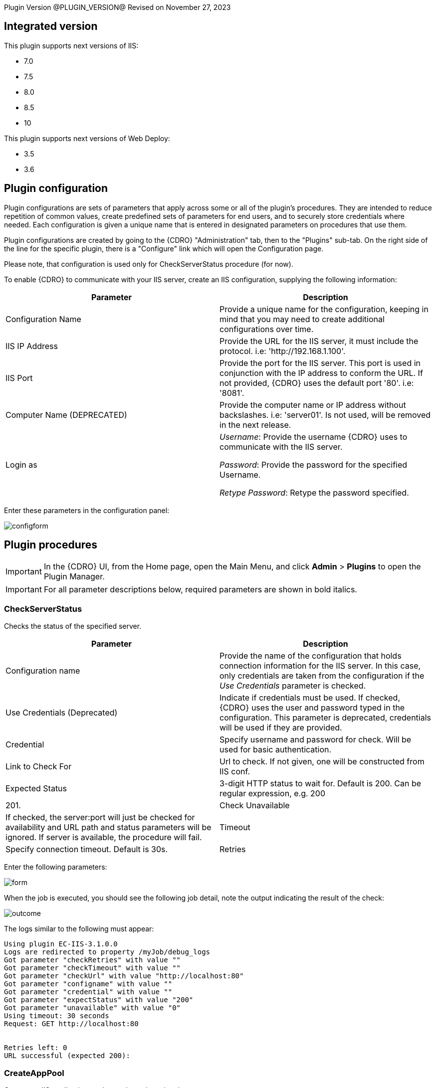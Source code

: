 
Plugin Version @PLUGIN_VERSION@
Revised on November 27, 2023


== Integrated version

This plugin supports next versions of IIS:

* 7.0
* 7.5
* 8.0
* 8.5
* 10

This plugin supports next versions of Web Deploy:

* 3.5
* 3.6


[[CreateConfiguration]]


== Plugin configuration

Plugin configurations are sets of parameters that apply across some or all of the plugin's procedures. They are intended to reduce repetition of common values, create predefined sets of parameters for end users, and to securely store credentials where needed. Each configuration is given a unique name that is entered in designated parameters on procedures that use them.

Plugin configurations are created by going to the {CDRO} "Administration" tab, then to the "Plugins" sub-tab. On the right side of the line for the specific plugin, there is a "Configure" link which will open the Configuration page.

Please note, that configuration is used only for CheckServerStatus procedure (for now).

To enable {CDRO} to communicate with your IIS server, create an IIS configuration, supplying the following information:

[cols=",",options="header"]
|===
|Parameter |Description
|Configuration Name |Provide a unique name for the configuration, keeping in mind that you may need to create additional configurations over time.
|IIS IP Address |Provide the URL for the IIS server, it must include the protocol. i.e: 'http://192.168.1.100'.
|IIS Port |Provide the port for the IIS server. This port is used in conjunction with the IP address to conform the URL. If not provided, {CDRO} uses the default port '80'. i.e: '8081'.
|Computer Name (DEPRECATED) |Provide the computer name or IP address without backslashes. i.e: 'server01'. Is not used, will be removed in the next release.
|Login as |_Username_: Provide the username {CDRO} uses to communicate with the IIS server.

_Password_: Provide the password for the specified Username.

_Retype Password_: Retype the password specified.
|===

Enter these parameters in the configuration panel:

image::cloudbees-common-sda::cd-plugins/ec-iis/config/configform.png[role="screenshot"]

== Plugin procedures

IMPORTANT: In the {CDRO} UI, from the Home page, open the Main Menu, and click *Admin* > *Plugins* to open the Plugin Manager.

IMPORTANT: For all parameter descriptions below, required parameters are shown in [.required]#bold italics#.


[[CheckServerStatus]]
=== CheckServerStatus

Checks the status of the specified server.

[cols=",",options="header"]
|===
|Parameter |Description
|Configuration name |Provide the name of the configuration that holds connection information for the IIS server. In this case, only credentials are taken from the configuration if the _Use Credentials_ parameter is checked.
|Use Credentials (Deprecated) |Indicate if credentials must be used. If checked, {CDRO} uses the user and password typed in the configuration. This parameter is deprecated, credentials will be used if they are provided.
|Credential |Specify username and password for check. Will be used for basic authentication.
|Link to Check For |Url to check. If not given, one will be constructed from IIS conf.
|Expected Status |3-digit HTTP status to wait for. Default is 200. Can be regular expression, e.g. 200|201.
|Check Unavailable |If checked, the server:port will just be checked for availability and URL path and status parameters will be ignored. If server is available, the procedure will fail.
|Timeout |Specify connection timeout. Default is 30s.
|Retries |Specify number of retries. Default is 1. This only affects connecting to server, NOT the status returned by server.
|===

Enter the following parameters:

image::cloudbees-common-sda::cd-plugins/ec-iis/checkserverstatus/form.png[role="screenshot"]

When the job is executed, you should see the following job detail, note the output indicating the result of the check:

image::cloudbees-common-sda::cd-plugins/ec-iis/checkserverstatus/outcome.png[role="screenshot"]

The logs similar to the following must appear:

....
Using plugin EC-IIS-3.1.0.0
Logs are redirected to property /myJob/debug_logs
Got parameter "checkRetries" with value ""
Got parameter "checkTimeout" with value ""
Got parameter "checkUrl" with value "http://localhost:80"
Got parameter "configname" with value ""
Got parameter "credential" with value ""
Got parameter "expectStatus" with value "200"
Got parameter "unavailable" with value "0"
Using timeout: 30 seconds
Request: GET http://localhost:80


Retries left: 0
URL successful (expected 200):
....

[[CreateAppPool]]
=== CreateAppPool

Creates an IIS application pool or updates the existed one.

[cols=",",options="header"]
|===
|Parameter |Description
|Application pool name |The name of the Application Pool to create. i.e: 'FirstAppPool'.
|.NET framework version |Configures the application pool to load a specific version of the .NET Framework. Selecting No Managed Code causes all ASP.NET requests to fail.
|Enable 32-bit applications |If set to True for an application pool on a 64-bit operating system, the worker process(es) serving the application pool run in WOW64 (Windows on Windows64) mode. In WOW64 mode, 32-bit processes load only 32-bit applications.
|Managed pipeline mode |Configures ASP.NET to run in classic mode as an ISAPI extension or in integrated mode where managed code is integrated into the request-processing pipeline.
|Queue length |Maximum number of requests that Http.sys queues for the application pool. When the queue is full, new requests receive a 503 "Service Unavailable" response.
|Start automatically |If True, the application pool starts on creation or when IIS starts. Starting an application pool sets this property to True. Stopping an application sets this property to False.
|Limit |Configures the maximum percentage of CPU time (in 1/1000ths of a percent) that the worker processes in an application pool are allowed to consume over a period of time as indicated by the Limit Interval setting (resetInterval property). If the limit set by Limit (limit property) is exceeded, the event is written to the event log and an optional set of events can be triggered or determined by the Limit Action setting (action property). Setting the value of Limit to 0 disables limiting the worker processes to a percentage of CPU time.
|Limit action |If set to NoAction, an event log entry is generated. If set to KillW3WP, the application pool is shut down for the duration of the reset interval and an event log entry is generated.
|Limit interval (minutes) |Specifies the reset period (in minutes) for CPU monitoring and throttling limits on the application pool. When the number of minutes elapsed since the last process accounting reset equals the number specified by this property, IIS resets the CPU timers for both the logging and limit intervals. Setting the value of Limit Interval to 0 disables CPU monitoring.
|Processor affinity enabled |If True, Processor Affinity Enabled forces the worker process(es) serving this application pool to run on specific CPUs. This enables sufficient use of CPU caches on multiprocessor servers.
|Processor affinity mask |Hexadecimal mask that forces the worker process(es) for this application pool to run on a specific CPU. If processor affinity is enabled, a value of 0 causes an error condition.
|Identity |Configures the application pool to run as a built-in account, such as Network Service (recommended), Local Service, or as a specific user identity.
|Idle timeout (minutes) |Amount of time (in minutes) a worker process remains idle before it shuts down. A worker process is idle if it is not processing requests and no new requests are received.
|Load user profile |Specifies whether IIS loads the user profile for an application pool identity. When set to True, IIS loads the user profile for the application pool identity. Set to False when you require IIS 6.0 behavior.
|Maximum worker processes |Maximum number of worker processes permitted to service requests for the application pool. If this number is greater than 1, the application pool is called a Web garden.
|Ping enabled |If True, the worker process(es) serving this application pool are pinged periodically to ensure that they are still responsive. This process is called health monitoring.
|Ping maximum response time (seconds) |Maximum time (in seconds) that a worker process is given to respond to a health monitoring ping. If the worker process does not respond, it is terminated.
|Ping period (seconds) |Period of time (in seconds) between health monitoring pings sent to the worker process(es) serving this application pool.
|Shutdown time limit (seconds) |Period of time (in seconds) a worker process is given to finish processing requests and shut down. If the worker process exceeds the shutdown time limit, it is terminated.
|Startup time limit (seconds) |Period of time (in seconds) a worker process is given to start up and initialize. If the worker process initialization exceeds the startup time limit, it is terminated.
|Application pool process orphaning enabled |If True, an unresponsive worker process is abandoned (orphaned) instead of terminated. This feature can be used to debug a worker process failure.
|Orphan action executable |Executable to run when a worker process is abandoned (orphaned). For example, "C:\dbgtools\ntsd.exe" would invoke NTSD to debug a worker process failure.
|Orphan action executable parameters |Parameters for the executable that is run when a worker process is abandoned (orphaned). For example, -g -p %1% is appropriate if the NTSD is the executable invoked for debugging worker process failures.
|Service unavailable response type |If set to HttpLevel and the application pool is stopped, Http.sys returns an HTTP 503 error. If set to TcpLevel, Http.sys resets the connection. This is useful if the load balancer recognizes one of the response types and subsequently redirects it.
|Rapid fail protection enabled |If True, the application pool is shut down if there are a specified number of worker process failures (Maximum Failures) within a specified period (Failure Interval). By default, an application pool is shut down if there are five failures in a five-minute period.
|Failure interval (minutes) |The time interval (in minutes) during which the specified number of worker process failures (Maximum Failures) must occur before the application pool is shut down by Rapid Fail Protection.
|Maximum failures |Maximum number of worker process failures permitted before the application pool is shut down by Rapid Fail Protection.
|Shutdown executable |Executable to run when an application pool is shut down by Rapid Fail Protection. This can be used to configure a load balancer to redirect traffic for this application to another server.
|Shutdown executable parameters |Parameters for the executable to run when an application pool is shut down by Rapid Fail Protection.
|Disable overlapped recycle |If True, when the application pool recycles, the existing worker process exits before another worker process is created. Set to True if the worker process loads an application that does not support multiple instances.
|Disable recycling for configuration changes |If True, the application pool does not recycle when its configuration is changed.
|Private memory limit (KB) |Maximum amount of private memory (in KB) a worker process can consume before causing the application pool to recycle. A value of 0 means there is no limit.
|Regular time interval (minutes) |Period of time (in minutes) after which an application pool recycles. A value of 0 means the application pool does not recycle at a regular interval.
|Request limit |Maximum number of requests an application pool can process before it is recycled. A value of 0 means the application pool can process an unlimited number of requests.
|Specific times |A set of specific local times, in 24-hour format, when the application pool is recycled.
|Virtual memory limit (KB) |Maximum amount of virtual memory (in KB) a worker process can consume before causing the application pool to recycle. A value of 0 means there is no limit.
|Additional parameters |Additional parameters to pass to appcmd.exe.
|===

To create an application pool, select the following highlighted step:

image::cloudbees-common-sda::cd-plugins/ec-iis/createapppool/ec-iis7createapppool1.png[role="screenshot"]

Then, enter the following parameters:

image::cloudbees-common-sda::cd-plugins/ec-iis/createapppool/ec-iis7createapppool2.png[role="screenshot"]

When the job is executed, you should see the following job detail, note the output indicating the application pool was created successfully:

image::cloudbees-common-sda::cd-plugins/ec-iis/createapppool/ec-iis7createapppool3.png[role="screenshot"]

In the *CreateAppPool* step, click the Log icon to see the diagnostic info. The output is similar to the following diagnostic report.

image::cloudbees-common-sda::cd-plugins/ec-iis/createapppool/ec-iis7createapppool4.png[role="screenshot"]

[[CreateVirtualDirectory]]
=== CreateVirtualDirectory

Creates a new virtual directory in the specified website or updates the existed one.

[cols=",",options="header"]
|===
|Parameter |Description
|Application name |The website and virtual path to contain the Virtual Directory to create, i.e: 'Default Website/myapp02'.
|Virtual path |Virtual path of the virtual directory, i.e: '/myvirtualdir'.
|Absolute physical path |The absolute physical path of the Virtual Directory to create, i.e: 'c:/Inetpub/wwwroot/myvdir'.
|Create Directory? |If checked, the specified directory will be created if it does not exist.
|Credential |If provided, this credential will be used to access site folder. Can be used for network paths. Please notice, that passwords are stored in clear text in the IIS configuration. If this field is not set, Application User (Pass-through authentication) will be used. Double-quote '"' is not supported in username/password due to escape issues.
|===

Enter the following parameters:

image::cloudbees-common-sda::cd-plugins/ec-iis/createvirtualdirectory/form.png[role="screenshot"]

When the job is executed, you should see the following job detail, note the output indicating the virtual directory was created successfully:

image::cloudbees-common-sda::cd-plugins/ec-iis/createvirtualdirectory/outcome.png[role="screenshot"]

Logs will be similar to the following:

....
Using plugin EC-IIS-3.1.0.0
Got parameter "appname" with value "Default Website/"
Got parameter "createDirectory" with value "1"
Got parameter "credential" with value "credential"
Got parameter "path" with value "mydir"
Got parameter "physical-path" with value "c:/tmp/path"
Going to create directory "C:\tmp\path"
Directory "C:\tmp\path" already exists, skipping
Virtual directory Default Website/mydir does not exist, proceeding to creating it
Wrote command to property cmdLine
Going to run command: "C:\WINDOWS\system32\inetsrv\appcmd" add vdir /app.name:"Default Website/" /path:"/mydir" /physicalPath:"C:\tmp\path"
Exit code: 0
STDOUT: VDIR object "Default Website/mydir" added
STDERR: N/A
Going to set credentials for directory "Default Website/mydir"
Going to run command: "C:\WINDOWS\system32\inetsrv\appcmd" set vdir /vdir.name:"Default Website/mydir" /username:"build" /password:"*****"
Exit code: 0
STDOUT: VDIR object "Default Website/mydir" changed
STDERR: N/A
....

[[CreateWebApplication]]
=== CreateWebApplication

Creates or updates and starts an in-process web application in the given directory. This procedure assumes that the specified application path exists as a virtual directory.

[cols=",",options="header"]
|===
|Parameter |Description
|Website Name |The name of the website to add the application, i.e: 'Default Website'.
|Virtual Path |Virtual path of the application, i.e: '/myApplication'.
|Absolute Physical Path |The absolute physical path of the application to create, i.e: 'c:/Inetpub/wwwroot/myApp'.
|Create Directory? |If checked, the specified directory will be created if it does not exist.
|Credential |If provided, this credential will be used to access site folder. Can be used for network paths. Please notice, that passwords are stored in clear text in the IIS configuration. If this field is not set, Application User (Pass-through authentication) will be used. Double-quote '"' is not supported in username/password due to escape issues.
|===

Enter the following parameters:

image::cloudbees-common-sda::cd-plugins/ec-iis/createwebapplication/form.png[role="screenshot"]

When the job is executed, you should see the following job detail, note the output indicating the web application was created successfully:

image::cloudbees-common-sda::cd-plugins/ec-iis/createwebapplication/outcome.png[role="screenshot"]

Logs will look like the following:

....
Using plugin EC-IIS-3.1.0.0
Got parameter "appname" with value "Default Website"
Got parameter "createDirectory" with value "1"
Got parameter "credential" with value "credential"
Got parameter "path" with value "myApp"
Got parameter "physicalpath" with value "c:/tmp/myApp"
Application full name: Default Website/myApp
Going to create directory "C:\tmp\myApp"
Created directory "C:\tmp\myApp"
Wrote command to property cmdLine
Going to run command: "C:\WINDOWS\system32\inetsrv\appcmd" add app /site.name:"Default Website" /path:"/myApp" /physicalPath:"C:\tmp\myApp"
Exit code: 0
STDOUT: APP object "Default Website/myApp" added
VDIR object "Default Web Site/myApp" added
STDERR: N/A
Going to set credentails for directory Default Website/myApp/
Going to run command: "C:\WINDOWS\system32\inetsrv\appcmd" set vdir /vdir.name:"Default Website/myApp/" /username:"build" /password:"*****"
Exit code: 0
STDOUT: VDIR object "Default Web Site/myApp/" changed
STDERR: N/A
....

[[CreateWebSite]]
=== CreateWebSite

Creates or updates a website configuration on a local or remote computer.

[cols=",",options="header"]
|===
|Parameter |Description
|Website name |The name of the Website to create.
|Website path |If specified, will cause the root application containing a root virtual directory pointing to the specified path to be created for this site. If omitted, the site is created without a root application and will not be startable until one is created.
|Website ID |The id of the Website.
|List of bindings |List of bindings in the friendly form of 'http://domain:port,...' or raw form of 'protocol/bindingInformation,...'. Bindings should be separated by comma.
|Create Directory? |If checked, the specified directory will be created if it does not exist.
|Credential |If provided, this credential will be used to access site folder. Can be used for network paths. Please notice, that passwords are stored in clear text in the IIS configuration. If this field is not set, Application User (Pass-through authentication) will be used. Double-quote '"' is not supported in username/password due to escape issues.
|===

Enter the following parameters:

image::cloudbees-common-sda::cd-plugins/ec-iis/createwebsite/form.png[role="screenshot"]

When the job is executed, you should see the following job detail, note the output indicating the website was created successfully:

image::cloudbees-common-sda::cd-plugins/ec-iis/createwebsite/outcome.png[role="screenshot"]

Logs should look like the following:

....
Using plugin EC-IIS-3.1.0.0
Got parameter "bindings" with value "http://*:8080"
Got parameter "createDirectory" with value "1"
Got parameter "credential" with value ""
Got parameter "websiteid" with value ""
Got parameter "websitename" with value "My Site"
Got parameter "websitepath" with value "c:/tmp/my site"
Going to create directory "C:\tmp\my site"
Created directory "C:\tmp\my site"
Site My Site does not exist
Wrote command to property cmdLine
Going to run command: "C:\WINDOWS\system32\inetsrv\appcmd" add site /site.name:"My Site" /bindings:"http://*:8080" /physicalPath:"C:\tmp\my site"
Exit code: 0
STDOUT: SITE object "My Site" added
APP object "My Site/" added
VDIR object "My Site/" added
STDERR: N/A
....

[[DeleteWebApplication]]
=== DeleteWebApplication

Deletes a web application from the specified Website.

[cols=",",options="header"]
|===
|Parameter |Description
|Application Name |The Website that contains the Application to delete. i.e: 'Default Website/' or 'Site1/myapp'.
|Strict Mode |If checked, the procedure will fail in case the specified application does not exist.
|===

Enter the following parameters:

image::cloudbees-common-sda::cd-plugins/ec-iis/deletewebapplication/ec-iis7deletewebapplication2.png[role="screenshot"]

When the job is executed, you should see the following job detail, note the output indicating the web application was deleted successfully:

image::cloudbees-common-sda::cd-plugins/ec-iis/deletewebapplication/ec-iis7deletewebapplication3.png[role="screenshot"]

In the *DeleteWebApplication* step, click the Log icon to see the diagnostic info. The output is similar to the following diagnostic report.

image::cloudbees-common-sda::cd-plugins/ec-iis/deletewebapplication/ec-iis7deletewebapplication4.png[role="screenshot"]

[[DeleteVirtualDirectory]]
=== DeleteVirtualDirectory

Deletes a virtual directory from the specified website.

[cols=",",options="header"]
|===
|Parameter |Description
|Virtual directory name |The Website and virtual path that contains the Virtual Directory to delete. i.e: 'Default Website/' or 'Site1/myapp'.
|Strict mode |If checked, the procedure will fail in case the specified virtual directory does not exist.
|===

Enter the following parameters:

image::cloudbees-common-sda::cd-plugins/ec-iis/deletevirtualdirectory/ec-iis7deletevirtualdirectory2.png[role="screenshot"]

When the job is executed, you should see the following job detail, note the output indicating the virtual directory was deleted successfully:

image::cloudbees-common-sda::cd-plugins/ec-iis/deletevirtualdirectory/ec-iis7deletevirtualdirectory3.png[role="screenshot"]

In the *DeleteVirtualDirectory* step, click the Log icon to see the diagnostic info. The output is similar to the following diagnostic report.

image::cloudbees-common-sda::cd-plugins/ec-iis/deletevirtualdirectory/ec-iis7deletevirtualdirectory4.png[role="screenshot"]

[[DeleteWebSite]]
=== DeleteWebSite

Deletes a website.

[cols=",",options="header"]
|===
|Parameter |Description
|Website name |The name of the website to delete. i.e: 'Default Website/' or 'Site1/myapp'.
|Strict mode |If checked, the procedure will fail in case the specified website does not exist.
|===

Enter the following parameters:

image::cloudbees-common-sda::cd-plugins/ec-iis/deletewebsite/ec-iis7deletewebsite2.png[role="screenshot"]

When the job is executed, you should see the following job detail, note the output indicating the website was deleted successfully:

image::cloudbees-common-sda::cd-plugins/ec-iis/deletewebsite/ec-iis7deletewebsite3.png[role="screenshot"]

In the *DeleteWebSite* step, click the Log icon to see the diagnostic info. The output is similar to the following diagnostic report.

image::cloudbees-common-sda::cd-plugins/ec-iis/deletewebsite/ec-iis7deletewebsite4.png[role="screenshot"]

[[DeleteAppPool]]
=== DeleteAppPool

Deletes an application pool.

[cols=",",options="header"]
|===
|Parameter |Description
|Application pool name |The name of the website to delete. i.e: 'Default Website/' or 'Site1/myapp'.
|Strict mode |If checked, the procedure will fail in case the specified application pool does not exist.
|===

Enter the following parameters:

image::cloudbees-common-sda::cd-plugins/ec-iis/deleteapppool/ec-iis7deleteapppool2.png[role="screenshot"]

When the job is executed, you should see the following job detail, note the output indicating the application pool was deleted successfully:

image::cloudbees-common-sda::cd-plugins/ec-iis/deleteapppool/ec-iis7deleteapppool3.png[role="screenshot"]

In the *DeleteAppPool* step, click the Log icon to see the diagnostic info. The output is similar to the following diagnostic report.

image::cloudbees-common-sda::cd-plugins/ec-iis/deleteapppool/ec-iis7deleteapppool4.png[role="screenshot"]

[[DeployCopy]]
=== DeployCopy

Copies the application files recursively to the website application's physical directory.

[width="100%",cols="50%,50%",options="header"]
|===
|Parameter |Description
|Destination path |Provide the path to the destination directory. This must be a physical directory, but it may have an IIS virtual directory pointing to it. i.e: 'C:\inetpub\wwwroot\copyTest'. (Required)
|Path to XCOPY |Provide the relative or absolute path to the XCOPY (or similar) executable. (Required)
|Source path |Provide the path to the source directory. i.e: 'C:\inetpub\wwwroot\test'.(Required)
|Additional options a|
Indicate option switches for the XCOPY executable, excluding source and destination directories. The default options are those recommended by Microsoft for ASP.NET and IIS website deployment; exercise caution when changing these options.

* */E* - Deep copy including empty dirs
* */K* - Copy attributes
* */R* - Overwrite read-only files
* */H* - Copy hidden and system files
* */I* - If the destination does not exist, and you are copying more than one file, it is assumed that the destination is a directory.
* */Y* - Suppress prompting for overwrite confirmation

|===

To deploy copy, select the following highlighted step:

image::cloudbees-common-sda::cd-plugins/ec-iis/deploycopy/ec-iis7deploycopy1.png[role="screenshot"]

Then, enter the following parameters:

image::cloudbees-common-sda::cd-plugins/ec-iis/deploycopy/ec-iis7deploycopy2.png[role="screenshot"]

When the job is executed, you should see the following job detail, note the output indicating the copy was success:

image::cloudbees-common-sda::cd-plugins/ec-iis/deploycopy/ec-iis7deploycopy3.png[role="screenshot"]

In the *DeployCopy* step, click the Log icon to see the diagnostic info. The output is similar to the following diagnostic report.

image::cloudbees-common-sda::cd-plugins/ec-iis/deploycopy/ec-iis7deploycopy4.png[role="screenshot"]

[[Deploy]]
=== Deploy

Uses MsDeploy (WebDeploy) to deploy a package or a site from directory into the specified destination. Also allows you to configure the application pool.

MsDeploy is required for this procedure.

[cols=",",options="header"]
|===
|Parameter |Description
|MS deploy path |Provide the relative or absolute path to the MSDeploy executable.
|Deploy source path |A path to package (application.zip) or to directory which contains the content to be deployed.
|Destination website |A name of the website to be deployed.
|Destination application |A name of the application to be deployed. If not provided, the content will be placed under the website.
|Application pool name |Application pool name. If the application pool does not exist, it will be created. If this parameter was not specified, the application will be placed into the default pool, which has the same name as website.
|.NET framework version |.NET Framework version 3.5 includes all the functionality of earlier versions, and introduces new features for the technologies in versions 2.0 and 3.0 and additional technologies in the form of new assemblies. To use version 3.5, install the appropriate version of .NET Framework and use product-specific guidelines.
|Enable 32-bit applications |If set to True for an application pool on a 64-bit operating system, the worker process(es) serving the application pool run in WOW64 (Windows on Windows64) mode. In WOW64 mode, 32-bit processes load only 32-bit applications.
|Managed pipeline mode |Configures ASP.NET to run in classic mode as an ISAPI extension or in integrated mode where managed code is integrated into the request-processing pipeline.
|Queue length |Maximum number of requests that Http.sys queues for the application pool. When the queue is full, new requests receive a 503 "Service Unavailable" response.
|Start automatically |If True, the application pool starts on creation or when IIS starts. Starting an application pool sets this property to True. Stopping an application sets this property to False.
|Additional settings for application pool |Additonal parameters to pass to appcmd.exe for application pool configuration.
|Additional Parameters |Additional parameters to pass to Web Deploy. For the list of available settings please refer to https://technet.microsoft.com/en-us/library/dd568991(v=ws.10).aspx[Web Deploy Command Line Reference]. E.g., -enableRule:AppOffline.
|===

Enter the following parameters:

image::cloudbees-common-sda::cd-plugins/ec-iis/deploy/form.png[role="screenshot"]

When the job is executed, you should see the following job detail, note the output indicating the copy was success:

image::cloudbees-common-sda::cd-plugins/ec-iis/deploy/ec-iis7deploy3.png[role="screenshot"]

In the *Deploy* step, click the Log icon to see the diagnostic info. The output is similar to the following diagnostic report.

image::cloudbees-common-sda::cd-plugins/ec-iis/deploy/ec-iis7deploy4.png[role="screenshot"]

[[Undeploy]]
=== Undeploy

Uses MsDeploy to undeploy an application or site.

MsDeploy is required for this procedure.

[cols=",",options="header"]
|===
|Parameter |Description
|MS deploy path |Provide the relative or absolute path to the MSDeploy executable.
|Web site name |A website name to undeploy.
|Application name |An application name to undeploy. Warning: if not specified, the website with the name above will be undeployed.
|Delete virtual directories? |Deletes the specified website or web application, including any virtual directories and their content.
|Strict mode |If selected, the procedure will fail in case the specified website does not exist.
|===

Enter the following parameters:

image::cloudbees-common-sda::cd-plugins/ec-iis/undeploy/form.png[role="screenshot"]

When the job is executed, you should see the following job detail, note the output indicating the copy was success:

image::cloudbees-common-sda::cd-plugins/ec-iis/undeploy/summary.png[role="screenshot"]

The logs will look like thw following:

....
Using plugin EC-IIS-3.1.0.0
Got parameter "applicationName" with value ""
Got parameter "deleteVirtualDirectories" with value "0"
Got parameter "msdeployPath" with value "msdeploy"
Got parameter "strictMode" with value "0"
Got parameter "websiteName" with value "NetDash"
Wrote command to property cmdLine
Going to run command: "msdeploy" -verb:delete -dest:iisApp="NetDash"
Exit code: 0
STDOUT: Info: Deleting application (NetDash)
Info: Deleting iisApp (NetDash).
Info: Deleting MSDeploy.iisApp (MSDeploy.iisApp).
Total changes: 3 (0 added, 3 deleted, 0 updated, 0 parameters changed, 0 bytes copied)
STDERR: N/A
....

[[DeployAdvanced]]
=== Deploy advanced

An interface to msdeploy.exe utility.

MsDeploy is required for this procedure.

[cols=",",options="header"]
|===
|Parameter |Description
|MSDeploy path |Provide the relative or absolute path to the MSDeploy executable.
|Verb |Web Deploy operations enable you to gather information from, move, or delete deployment objects like websites and web applications. Web Deploy operations are specified on the command line with the -verb argument. The Web Deploy operations are dump, sync, delete, getDependencies, and getSystemInfo.
|Source provider |Providers process specific source or destination data for Web Deploy. For example, the contentPath provider determines how to work with directory, file, site, and application paths. On the Web Deploy command line, the provider name is specified immediately after the -source: or -dest: argument.
|Source provider object path |Specifies a path of the provider object. Some providers require a path and some do not. If required, the kind of path depends on the provider.
|Source provider settings |Providers can be optionally modified by using provider settings. Provider settings can be added to either a source or a destination by using the general syntax
|Destination provider |Providers process specific source or destination data for Web Deploy. For example, the contentPath provider determines how to work with directory, file, site, and application paths. On the Web Deploy command line, the provider name is specified immediately after the -source: or -dest: argument.
|Destination provider object path |Specifies a path of the provider object. Some providers require a path and some do not. If required, the kind of path depends on the provider.
|Destination provider settings |Providers can be optionally modified by using provider settings. Provider settings can be added to either a source or a destination by using the general syntax
|Allow untrusted? |If checked, allows untrusted server certificate when using SSL. .
|Pre-sync command |A command to execute before the synchronization on the destination. For instance, net stop a service.
|Post-sync command |A command to execute after the synchronization on the destination. For instance, net start a service.
|Additional options |Additional options to be passed to msdeploy.exe. E.g. -retryAttempts=5.
|Set param file |Applies parameter settings from an XML file. Can be set to file path or file content.
|Declare param file |Includes parameter declarations from an XML file. Can be set to file path or file content.
|===

To deploy, select the following highlighted step:

image::cloudbees-common-sda::cd-plugins/ec-iis/deployadvanced/ec-iis7deployadvanced1.png[role="screenshot"]

Then, enter the following parameters:

image::cloudbees-common-sda::cd-plugins/ec-iis/deployadvanced/ec-iis7deployadvanced2.png[role="screenshot"]

When the job is executed, you should see the following job detail, note the output indicating the copy was success:

image::cloudbees-common-sda::cd-plugins/ec-iis/deployadvanced/ec-iis7deployadvanced3.png[role="screenshot"]

In the *Deploy* step, click the Log icon to see the diagnostic info. The output is similar to the following diagnostic report.

image::cloudbees-common-sda::cd-plugins/ec-iis/deployadvanced/ec-iis7deployadvanced4.png[role="screenshot"]

[[StartAppPool]]
=== StartAppPool

Starts an IIS application pool.

[cols=",",options="header"]
|===
|Parameter |Description
|Application pool name |The name of the application pool to start. i.e: 'FirstAppPool'.
|===

Enter the following parameters:

image::cloudbees-common-sda::cd-plugins/ec-iis/startapppool/ec-iis7startapppool2.png[role="screenshot"]

When the job is executed, you should see the following job detail, note the output indicating the application pool was started successfully:

image::cloudbees-common-sda::cd-plugins/ec-iis/startapppool/ec-iis7startapppool3.png[role="screenshot"]

In the *StartAppPool* step, click the Log icon to see the diagnostic info. The output is similar to the following diagnostic report.

image::cloudbees-common-sda::cd-plugins/ec-iis/startapppool/ec-iis7startapppool4.png[role="screenshot"]

[[StartWebSite]]
=== StartWebSite

Starts a website into an IIS Server.

[cols=",",options="header"]
|===
|Parameter |Description
|Website name |Provide the descriptive name of the website you want to start. i.e: 'Default Website'.
|===

Enter the following parameters:

image::cloudbees-common-sda::cd-plugins/ec-iis/startwebsite/ec-iis7startwebsite2.png[role="screenshot"]

When the job is executed, you should see the following job detail, note the output indicating the website was started successfully:

image::cloudbees-common-sda::cd-plugins/ec-iis/startwebsite/ec-iis7startwebsite3.png[role="screenshot"]

In the *StartWebSite* step, click the Log icon to see the diagnostic info. The output is similar to the following diagnostic report.

image::cloudbees-common-sda::cd-plugins/ec-iis/startwebsite/ec-iis7startwebsite4.png[role="screenshot"]

[[StopAppPool]]
=== StopAppPool

Stops an IIS application pool.

[cols=",",options="header"]
|===
|Parameter |Description
|Application pool name |The name of the application pool to stop. i.e: 'FirstAppPool'.
|===

Enter the following parameters:

image::cloudbees-common-sda::cd-plugins/ec-iis/stopapppool/ec-iis7stopapppool2.png[role="screenshot"]

When the job is executed, you should see the following job detail, note the output indicating the application pool was stopped successfully:

image::cloudbees-common-sda::cd-plugins/ec-iis/stopapppool/ec-iis7stopapppool3.png[role="screenshot"]

In the *StopAppPool* step, click the Log icon to see the diagnostic info. The output is similar to the following diagnostic report.

image::cloudbees-common-sda::cd-plugins/ec-iis/stopapppool/ec-iis7stopapppool4.png[role="screenshot"]

[[StopWebSite]]
=== StopWebSite

Stops a website.

[cols=",",options="header"]
|===
|Parameter |Description
|Website name |Provide the descriptive name of the website you want to stop. i.e: 'Default Website'.
|===

Enter the following parameters:

image::cloudbees-common-sda::cd-plugins/ec-iis/stopwebsite/ec-iis7stopwebsite2.png[role="screenshot"]

When the job is executed, you should see the following job detail, note the output indicating the website was stopped successfully:

image::cloudbees-common-sda::cd-plugins/ec-iis/stopwebsite/ec-iis7stopwebsite3.png[role="screenshot"]

In the *StopWebSite* step, click the Log icon to see the diagnostic info. The output is similar to the following diagnostic report.

image::cloudbees-common-sda::cd-plugins/ec-iis/stopwebsite/ec-iis7stopwebsite4.png[role="screenshot"]

[[RecycleAppPool]]
=== RecycleAppPool

Recycles the specified application pool.

[cols=",",options="header"]
|===
|Parameter |Description
|Application pool name |Provide the name of the application pool to be recycled.
|===

Enter the following parameters:

image::cloudbees-common-sda::cd-plugins/ec-iis/recycleapppool/ec-iis7recycleapppool2.png[role="screenshot"]

When the job is executed, you should see the following job detail, note the output indicating the website was stopped successfully:

image::cloudbees-common-sda::cd-plugins/ec-iis/recycleapppool/ec-iis7recycleapppool3.png[role="screenshot"]

In the *RecycleAppPool* step, click the Log icon to see the diagnostic info. The output is similar to the following diagnostic report.

image::cloudbees-common-sda::cd-plugins/ec-iis/recycleapppool/ec-iis7recycleapppool4.png[role="screenshot"]

[[AssignAppToAppPool]]
=== AssignAppToAppPool

Assigns an application to an application pool.

[cols=",",options="header"]
|===
|Parameter |Description
|Application pool name |The name of the Application Pool to assign the application. i.e: 'FirstAppPool'.
|Application name |The name of the application to assign. i.e: '/test'.
|Site name |The name of the site that contains the app to assign. i.e: 'Default Website'.
|===

Enter the following parameters:

image::cloudbees-common-sda::cd-plugins/ec-iis/addapptoapppool/ec-iis7addapptoapppool2.png[role="screenshot"]

When the job is executed, you should see the following job detail, note the output indicating the application was moved successfully:

image::cloudbees-common-sda::cd-plugins/ec-iis/addapptoapppool/ec-iis7addapptoapppool3.png[role="screenshot"]

In the *AssignApp* step, click the Log icon to see the diagnostic info. The output is similar to the following diagnostic report.

image::cloudbees-common-sda::cd-plugins/ec-iis/addapptoapppool/ec-iis7addapptoapppool4.png[role="screenshot"]

[[ListSites]]
=== ListSites

List the sites on a web server and writes the retrieved data under the specified property.

[cols=",",options="header"]
|===
|Parameter |Description
|User-defined criteria |The user-defined criteria to search the sites. Blank lists all sites. i.e: '/bindings:http/*:80:'.
|Property name |Property to write retrieved data.
|Dump format |Choose the format to represent retrieved data. Data can be represented as XML, JSON, raw (just stdout from appcmd.exe) and property sheet (hierarchy).
|===

Enter the following parameters:

image::cloudbees-common-sda::cd-plugins/ec-iis/listsites/ec-iis7listsites2.png[role="screenshot"]

When the job is executed, you should see the following job detail, note the output indicating the sites detected and started:

image::cloudbees-common-sda::cd-plugins/ec-iis/listsites/ec-iis7listsites3.png[role="screenshot"]

In the *ListSites* step, click the Log icon to see the diagnostic info. The output is similar to the following diagnostic report.

image::cloudbees-common-sda::cd-plugins/ec-iis/listsites/ec-iis7listsites4.png[role="screenshot"]

Under the specified property you will see extracted sites data.

image::cloudbees-common-sda::cd-plugins/ec-iis/listsites/ec-iis7listsites5.png[role="screenshot"]

[[ListSiteApps]]
=== ListSiteApps

List the apps of a Website.

[cols=",",options="header"]
|===
|Parameter |Description
|Site name |The name of the site to look for Applications. Blank lists all apps.
|Property name |Property to write retrieved data.
|Dump format |Choose the format to represent retrieved data. Data can be represented as XML, JSON, raw (just stdout from appcmd.exe) and property sheet (hierarchy).
|===

Enter the following parameters:

image::cloudbees-common-sda::cd-plugins/ec-iis/listsiteapps/ec-iis7listsiteapps2.png[role="screenshot"]

When the job is executed, you should see the following job detail, note the output indicating the applications detected:

image::cloudbees-common-sda::cd-plugins/ec-iis/listsiteapps/ec-iis7listsiteapps3.png[role="screenshot"]

The logs will look like the following:

....
Using plugin EC-IIS-3.1.0.0
Got parameter "dumpFormat" with value "propertySheet"
Got parameter "propertyName" with value "/myJob/IISApps"
Got parameter "sitename" with value ""
Wrote command to property cmdLine
Going to run command: "C:\WINDOWS\system32\inetsrv\appcmd" list apps
Exit code: 0
STDOUT: APP "Default Website/" (applicationPool:DefaultAppPool)
APP "Default Website/myApp" (applicationPool:DefaultAppPool)
APP "NetDash/" (applicationPool:NetDash)
APP "MySite/" (applicationPool:DefaultAppPool)
APP "NetDash_25d14fc9-a891-4c5f-bd49-07e73bf1a934/" (applicationPool:DefaultAppPool)
STDERR: N/A
Wrote property: /myJob/IISApps/Default Website//applicationPool -> DefaultAppPool
Wrote property: /myJob/IISApps/Default Website/myApp/applicationPool -> DefaultAppPool
Wrote property: /myJob/IISApps/MySite//applicationPool -> DefaultAppPool
Wrote property: /myJob/IISApps/NetDash//applicationPool -> NetDash
Wrote property: /myJob/IISApps/NetDash_25d14fc9-a891-4c5f-bd49-07e73bf1a934//applicationPool -> DefaultAppPool
....

[[ListAppPools]]
=== ListAppPools

List the application pools.

[cols=",",options="header"]
|===
|Parameter |Description
|User-defined criteria |The user-defined criteria to search the application pools. Blank lists all pools. i.e: '/apppool.name:"my pool"'.
|Property name |Property to write retrieved data.
|Dump format |Choose the format to represent retrieved data. Data can be represented as XML, JSON, raw (just stdout from appcmd.exe) and property sheet (hierarchy).
|===

Enter the following parameters:

image::cloudbees-common-sda::cd-plugins/ec-iis/listapppools/ec-iis7listapppools2.png[role="screenshot"]

When the job is executed, you should see the following job detail, note the output indicating the applications detected:

image::cloudbees-common-sda::cd-plugins/ec-iis/listapppools/ec-iis7listapppools3.png[role="screenshot"]

In the *ListAppPools* step, click the Log icon to see the diagnostic info. The output is similar to the following diagnostic report.

image::cloudbees-common-sda::cd-plugins/ec-iis/listapppools/ec-iis7listapppools4.png[role="screenshot"]

[[ListVirtualDirectories]]
=== ListVirtualDirectories

List the virtual directories.

[cols=",",options="header"]
|===
|Parameter |Description
|Virtual directory name |Virtual directory name to retrieve. If not provided, will retrieve all the virtual directories.
|Property name |Property to write retrieved data.
|Dump format |Choose the format to represent retrieved data. Data can be represented as XML, JSON, raw (just stdout from appcmd.exe) and property sheet (hierarchy).
|===

Enter the following parameters:

image::cloudbees-common-sda::cd-plugins/ec-iis/listvirtualdirectories/ec-iis7listvirtualdirectories2.png[role="screenshot"]

When the job is executed, you should see the following job detail, note the output indicating the applications detected:

image::cloudbees-common-sda::cd-plugins/ec-iis/listvirtualdirectories/ec-iis7listvirtualdirectories3.png[role="screenshot"]

The logs will look like the following:

....
Using plugin EC-IIS-3.1.0.0
Got parameter "dumpFormat" with value "propertySheet"
Got parameter "propertyName" with value "/myJob/IISVirtualDirectories"
Got parameter "vdirName" with value ""
Wrote command to property cmdLine
Going to run command: "C:\WINDOWS\system32\inetsrv\appcmd" list vdirs
Exit code: 0
STDOUT: VDIR "Default Website/" (physicalPath:%SystemDrive%\inetpub\wwwroot)
VDIR "Default Website/mydir" (physicalPath:C:\tmp\path)
VDIR "Default Website/myApp/" (physicalPath:C:\tmp\myApp)
VDIR "NetDash/" (physicalPath:C:\inetpub\NetDash)
VDIR "MySite/" (physicalPath:c:/wrong_dir)
VDIR "NetDash_25d14fc9-a891-4c5f-bd49-07e73bf1a934/" (physicalPath:c:/site_NetDash_25d14fc9-a891-4c5f-bd49-07e73bf1a934)
STDERR: N/A
Wrote property: /myJob/IISVirtualDirectories/Default Website//physicalPath -> %SystemDrive%\inetpub\wwwroot
Wrote property: /myJob/IISVirtualDirectories/Default Website/myApp//physicalPath -> C:\tmp\myApp
Wrote property: /myJob/IISVirtualDirectories/Default Website/mydir/physicalPath -> C:\tmp\path
Wrote property: /myJob/IISVirtualDirectories/MySite//physicalPath -> c:/wrong_dir
Wrote property: /myJob/IISVirtualDirectories/NetDash//physicalPath -> C:\inetpub\NetDash
Wrote property: /myJob/IISVirtualDirectories/NetDash_25d14fc9-a891-4c5f-bd49-07e73bf1a934//physicalPath -> c:/site_NetDash_25d14fc9-a891-4c5f-bd49-07e73bf1a934
....

[[AddWebSiteBinding]]
=== AddWebSiteBinding

Adds a binding to a Website.

[cols=",",options="header"]
|===
|Parameter |Description
|Website Name |The name of the Website to add a binding, i.e: 'Default Website'. The site should exist on server.
|Binding Protocol |Protocol of the binding to add, e.g. 'http'. Usually the protocol is http or https, for FTP binding please refer to https://technet.microsoft.com/en-us/library/cc731692%28v=ws.10%29.aspx[Add a Binding to a Site] article.
|Binding Information |Information of the binding to add, including the host and the port, e.g.: 'localhost:443', '*:81'.
|Host Header |Host headers (also known as domain names or host names) let you assign more than one site to a single IP address on a Web server. E.g., myhost.com.
|===

Enter the following parameters:

image::cloudbees-common-sda::cd-plugins/ec-iis/addwebsitebinding/form.png[role="screenshot"]

When the job is executed, you should see the following job detail, note the output indicating the binding was added successfully:

image::cloudbees-common-sda::cd-plugins/ec-iis/addwebsitebinding/summary.png[role="screenshot"]

In the *AddWebSiteBinding* step, click the Log icon to see the diagnostic info. The output is similar to the following diagnostic report.

....
Using plugin EC-IIS-3.1.0.0
Got parameter "bindinginformation" with value "*:8080"
Got parameter "bindingprotocol" with value "http"
Got parameter "hostHeader" with value "mysite.com"
Got parameter "websitename" with value "website"
Found binding: protocol http, info: *:80:
Wrote command to property cmdLine
Going to run command: "C:\WINDOWS\system32\inetsrv\appcmd" set site /site.name:"website" /+bindings.[protocol='http',bindingInformation='*:8080:mysite.com']
Exit code: 0
STDOUT: SITE object "website" changed
STDERR: N/A
....

[[StopServer]]
=== StopServer

Stops IIS server.

[cols=",",options="header",]
|===
|Parameter |Description
|Absolute location of the iisreset utility |Provide the absolute path of the script utility used to execute this step. If only 'iisreset' is entered, the 'iisreset' tool must be located on the system path 'c:/windows/system32'. i.e: 'iisreset' or 'c:/MyDir/IISFiles/iisreset.exe'.
|Additional parameters |Additional parameters to pass to iisreset utility.
|===

To stop IIS server, enter the following parameters

image::cloudbees-common-sda::cd-plugins/ec-iis/stopserver/ec-iis7stopserver.png[role="screenshot"]

[[StartServer]]


=== StartServer

Starts IIS server.

[cols=",",options="header",]
|===
|Parameter |Description
|Absolute location of the iisreset utility |Provide the absolute path of the script utility used to execute this step. If only 'iisreset' is entered, the 'iisreset' tool must be located on the system path 'c:/windows/system32'. i.e: 'iisreset' or 'c:/MyDir/IISFiles/iisreset.exe'.
|Additional parameters |Additional parameters to pass to iisreset utility.
|===

To start IIS server, enter the following parameters

image::cloudbees-common-sda::cd-plugins/ec-iis/stopserver/ec-iis7stopserver.png[role="screenshot"]

[[RestartServer]]


=== ResetServer

Restarts IIS server.

[cols=",",options="header",]
|===
|Parameter |Description
|Absolute location of the iisreset utility |Provide the absolute path of the script utility used to execute this step. If only 'iisreset' is entered, the 'iisreset' tool must be located on the system path 'c:/windows/system32'. i.e: 'iisreset' or 'c:/MyDir/IISFiles/iisreset.exe'.
|Additional parameters |Additional parameters to pass to iisreset utility.
|===

To restart IIS server, enter the following parameters

image::cloudbees-common-sda::cd-plugins/ec-iis/stopserver/ec-iis7stopserver.png[role="screenshot"]

[[AddSSLCertificate]]


=== AddSSLCertificate

Adds SSL certificate to the specified port or updates if one already exists.

Certificate should be added to IIS certificates storage. Please refer to https://forums.iis.net/t/1158284.aspx?Binding+an+existing+certificate+to+default+web+site+with+appcmd[IIS.NET Forums] for instructions.

[cols=",",options="header",]
|===
|Parameter |Description
|IP |IP address or hostname to add certificate, e.g. 0.0.0.0. Either this parameter or Hostname should be provided.
|Hostname |Hostname for the certificate, e.g. mysite.com. Either this parameter or IP should be provided. This parameter is not supported on Windows Server 2008.
|Port |Port to add SSL certificate, e.g. 443.
|Certificate Store |The name of the certificate store, e.g. My.
|Certificate Hash (Thumbprint) |The certificate hash. Can be found in "Server Certificates" tab of IIS console. E.g., 'b4 7c 04 0c 0a 7e fc f5 3f 9e 12 fc df 07 30 ee b1 d6 04 88'. Spaces are not required.
|===

Enter the following parameters:

image::cloudbees-common-sda::cd-plugins/ec-iis/addsslcertificate/form.png[role="screenshot"]

When the job is executed, you should see the following job detail:

image::cloudbees-common-sda::cd-plugins/ec-iis/addsslcertificate/summary.png[role="screenshot"]

Logs will look like the following:

....
Using plugin EC-IIS-3.1.0.0
Logs are redirected to property /myJob/debug_logs
Got parameter "certHash" with value "b4 7c 04 0c 0a 7e fc f5 3f 9e 12 fc df 07 30 ee b1 d6 04 88"
Got parameter "certHostName" with value ""
Got parameter "certStore" with value "My"
Got parameter "ip" with value "0.0.0.0"
Got parameter "port" with value "444"
Logs are redirected to property /myJob/debug_logs
Certificate already exists, with hash b47c040c0a7efcf53f9e12fcdf0730eeb1d60488
Going to run command: netsh http update sslcert ipport=0.0.0.0:444 certstore="My" certhash=B47C040C0A7EFCF53F9E12FCDF0730EEB1D60488 appid="{8c12f395-efc4-11e7-8b93-005056a5a0d0}"
Exit code: 0
STDOUT:
SSL Certificate successfully updated

STDERR: N/A
....

== Examples and use cases

=== Create website

This example, shows the way to create a website from the beginning.

First, run the CheckServerStatus with the appropriate parameters to verify the server disponibility:

image::cloudbees-common-sda::cd-plugins/ec-iis/case1/ec-iis7checkserver1.png[role="screenshot"]

Now, check the result of the server status, it must be running:

image::cloudbees-common-sda::cd-plugins/ec-iis/case1/ec-iis7checkserver2.png[role="screenshot"]

Now that the server is running, the website can be created with these parameters:

image::cloudbees-common-sda::cd-plugins/ec-iis/case1/ec-iis7createwebsite1.png[role="screenshot"]

Check the result of the creation of the site:

image::cloudbees-common-sda::cd-plugins/ec-iis/case1/ec-iis7createwebsite2.png[role="screenshot"]

If the creation of the site was successfully, the site can be started with these parameters:

image::cloudbees-common-sda::cd-plugins/ec-iis/case1/ec-iis7startwebsite1.png[role="screenshot"]

Finally, check that the created application was started successfully:

image::cloudbees-common-sda::cd-plugins/ec-iis/case1/ec-iis7startwebsite2.png[role="screenshot"]

[[KnownIssues]]
== Known issues

Due to escape issues, double quote (") is not supported in parameter values.

[[rns]]
== Release notes

=== EC-IIS 4.0.0

* Upgraded from Perl 5.8 to Perl 5.32. The plugin is not backward compatibility with releases prior to {PRODUCT} 10.3. Starting with this release, a new agent is required to run the plugin procedures.

=== EC-IIS 3.1.8

* Added session validation.


=== EC-IIS 3.1.7

* The documentation has been migrated to the main documentation site.

=== EC-IIS 3.1.6

* Renaming  to "{CDRO}"

=== EC-IIS 3.1.5

Renaming  to "CloudBees"

=== EC-IIS 3.1.4

* Configurations can be created by users with "@" sign in a name.

=== EC-IIS 3.1.3

* The plugin icon has been updated.

=== EC-IIS 3.1.2

* Configured the plugin to allow the ElectricFlow UI to create configs inline of procedure form.

=== EC-IIS 3.1.1

* Configured the plugin to allow the ElectricFlow UI to render the plugin procedure parameters entirely using the configured form XMLs.
* Enabled the plugin for managing the plugin configurations in-line when defining an application process step or a pipeline stage task.

=== EC-IIS 3.1.0

* Field "Computer Name" in configuration is deprecated.
* "Credentials" field was added to "CheckServerStatus" procedure.
* "Configuration Name" field is no longer required in "CheckServerStatus" procedure.
* Deploy logic has changed: if no application name is provided to Deploy procedure, but Application Pool parameters are provided, root application of the website (/) is moved into the specified Application Pool and parameters are applied to this application pool.
* Support for virtual directory credentials was added for CreateWebSite, CreateWebApplication, CreateVirtualDirectory procedures.
* "Create Directory?" option was added for CreateWebSite, CreateWebApplication, CreateVirtualDirectory procedures.
* AddSSLCertificate procedure has been added.

=== EC-IIS 3.0.0

* Full plugin redesign, IIS from version 7 is now supported.

=== EC-IIS 2.0.7

* Fixed issue with configurations being cached for IE.

=== EC-IIS 2.0.6

* Renamed ElectricCommander to ElectricFlow.
* Added link to plugin Configuration Page in plugin step panels.

=== EC-IIS 2.0.5

* Fixed manifest file.
* Removed need for agent/lib directory.

=== EC-IIS 2.0.4

* Procedure name(s) were changed in the step picker section

=== EC-IIS 2.0.3

* Improves to the help page document.

=== EC-IIS 2.0.2

* Improves to the help page document.

=== EC-IIS 2.0.1

* Upgrade to use the new Parameter Form XML.
* Added a link directly to the new help document.

=== EC-IIS 2.0.0

* Improve xml parameter panels.
* New help page format.
